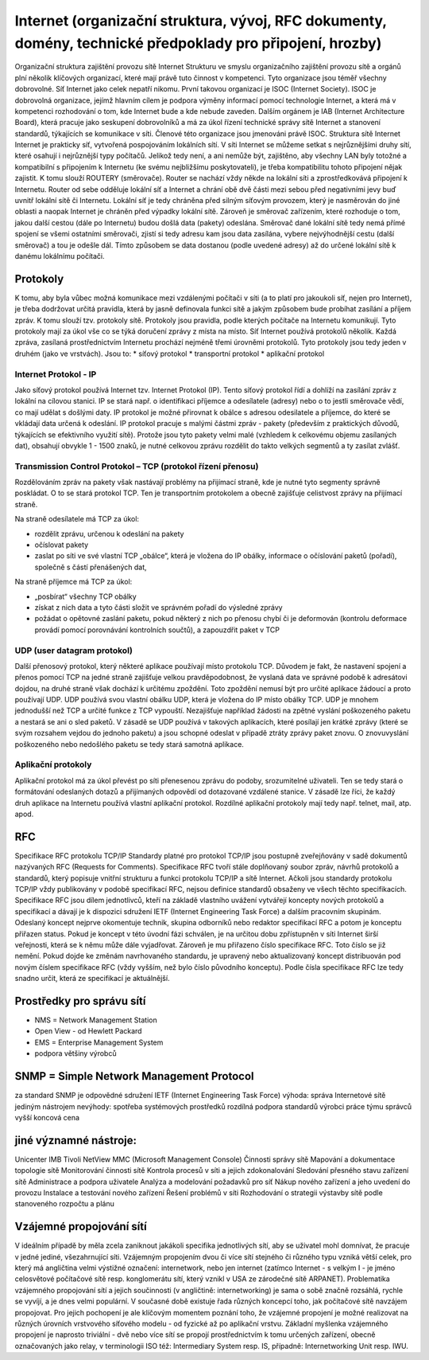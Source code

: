=================
Internet (organizační struktura, vývoj, RFC dokumenty, domény, technické předpoklady pro připojení, hrozby)
=================

Organizační struktura zajištění provozu sítě Internet
Strukturu ve smyslu organizačního zajištění provozu sítě a orgánů plní několik klíčových organizací, které mají právě tuto činnost v kompetenci. Tyto organizace jsou téměř všechny dobrovolné. Síť Internet jako celek nepatří nikomu.
První takovou organizací je ISOC (Internet Society). ISOC je dobrovolná organizace, jejímž hlavním cílem je podpora výměny informací pomocí technologie Internet, a která má v kompetenci rozhodování o tom, kde Internet bude a kde nebude zaveden.
Dalším orgánem je IAB (Internet Architecture Board), která pracuje jako seskupení dobrovolníků a má za úkol řízení technické správy sítě Internet a stanovení standardů, týkajících se komunikace v síti. Členové této organizace jsou jmenováni právě ISOC.
Struktura sítě Internet
Internet je prakticky síť, vytvořená pospojováním lokálních sítí. V síti Internet se můžeme setkat s nejrůznějšími druhy sítí, které osahují i nejrůznější typy počítačů. Jelikož tedy není, a ani nemůže být, zajištěno, aby všechny LAN byly totožné a kompatibilní s připojením k Internetu (ke svému nejbližšímu poskytovateli), je třeba kompatibilitu tohoto připojení nějak zajistit. K tomu slouží ROUTERY (směrovače). Router se nachází vždy někde na lokální síti a zprostředkovává připojení k Internetu. Router od sebe odděluje lokální síť a Internet a chrání obě dvě části mezi sebou před negativními jevy buď uvnitř lokální sítě či Internetu. Lokální síť je tedy chráněna před silným síťovým provozem, který je nasměrován do jiné oblasti a naopak Internet je chráněn před výpadky lokální sítě.
Zároveň je směrovač zařízením, které rozhoduje o tom, jakou další cestou (dále po Internetu) budou došlá data (pakety) odeslána. Směrovač dané lokální sítě tedy nemá přímé spojení se všemi ostatními směrovači, zjistí si tedy adresu kam jsou data zasílána, vybere nejvýhodnější cestu (další směrovač) a tou je odešle dál. Tímto způsobem se data dostanou (podle uvedené adresy) až do určené lokální sítě k danému lokálnímu počítači.

Protokoly
------------

K tomu, aby byla vůbec možná komunikace mezi vzdálenými počítači v síti (a to platí pro jakoukoli síť, nejen pro Internet), je třeba dodržovat určitá pravidla, která by jasně definovala funkci sítě a jakým způsobem bude probíhat zasílání a příjem zpráv. K tomu slouží tzv. protokoly sítě.
Protokoly jsou pravidla, podle kterých počítače na Internetu komunikují. Tyto protokoly mají za úkol vše co se týká doručení zprávy z místa na místo. Síť Internet používá protokolů několik.
Každá zpráva, zasílaná prostřednictvím Internetu prochází nejméně třemi úrovněmi protokolů. Tyto protokoly jsou tedy jeden v druhém (jako ve vrstvách). Jsou to:
* síťový protokol
* transportní protokol
* aplikační protokol

Internet Protokol - IP
""""""""""

Jako síťový protokol používá Internet tzv. Internet Protokol (IP). Tento síťový protokol řídí a dohlíží na zasílání zpráv z lokální na cílovou stanici. IP se stará např. o identifikaci příjemce a odesílatele (adresy) nebo o to jestli směrovače vědí, co mají udělat s došlými daty. IP protokol je možné přirovnat k obálce s adresou odesilatele a příjemce, do které se vkládají data určená k odeslání.
IP protokol pracuje s malými částmi zpráv - pakety (především z praktických důvodů, týkajících se efektivního využití sítě). Protože jsou tyto pakety velmi malé (vzhledem k celkovému objemu zasílaných dat), obsahují obvykle 1 - 1500 znaků, je nutné celkovou zprávu rozdělit do takto velkých segmentů a ty zasílat zvlášť.

Transmission Control Protokol – TCP (protokol řízení přenosu)
"""""""""

Rozdělováním zpráv na pakety však nastávají problémy na přijímací straně, kde je nutné tyto segmenty správně poskládat. O to se stará protokol TCP. Ten je transportním protokolem a obecně zajišťuje celistvost zprávy na přijímací straně.

Na straně odesílatele má TCP za úkol:

* rozdělit zprávu, určenou k odeslání na pakety
* očíslovat pakety
* zaslat po síti ve své vlastní TCP „obálce“, která je vložena do IP obálky, informace o očíslování paketů (pořadí), společně s částí přenášených dat,

Na straně příjemce má TCP za úkol:

* „posbírat“ všechny TCP obálky
* získat z nich data a tyto části složit ve správném pořadí do výsledné zprávy
* požádat o opětovné zaslání paketu, pokud některý z nich po přenosu chybí či je deformován (kontrolu deformace provádí pomocí porovnávání kontrolních součtů), a zapouzdřit paket v TCP


UDP (user datagram protokol)
""""""""""

Další přenosový protokol, který některé aplikace používají místo protokolu TCP. Důvodem je fakt, že nastavení spojení a přenos pomocí TCP na jedné straně zajišťuje velkou pravděpodobnost, že vyslaná data ve správné podobě k adresátovi dojdou, na druhé straně však dochází k určitému zpoždění. Toto zpoždění nemusí být pro určité aplikace žádoucí a proto používají UDP. UDP používá svou vlastní obálku UDP, která je vložena do IP místo obálky TCP. UDP je mnohem jednodušší než TCP a určité funkce z TCP vypouští. Nezajišťuje například žádosti na zpětné vyslání poškozeného paketu a nestará se ani o sled paketů. V zásadě se UDP používá v takových aplikacích, které posílají jen krátké zprávy (které se svým rozsahem vejdou do jednoho paketu) a jsou schopné odeslat v případě ztráty zprávy paket znovu. O znovuvyslání poškozeného nebo nedošlého paketu se tedy stará samotná aplikace.

Aplikační protokoly
"""""

Aplikační protokol má za úkol převést po síti přenesenou zprávu do podoby, srozumitelné uživateli. Ten se tedy stará o formátování odeslaných dotazů a přijímaných odpovědí od dotazované vzdálené stanice. V zásadě lze říci, že každý druh aplikace na Internetu používá vlastní aplikační protokol. Rozdílné aplikační protokoly mají tedy např. telnet, mail, atp. apod.

RFC
---------

Specifikace RFC protokolu TCP/IP
Standardy platné pro protokol TCP/IP jsou postupně zveřejňovány v sadě dokumentů nazývaných RFC (Requests for Comments). Specifikace RFC tvoří stále doplňovaný soubor zpráv, návrhů protokolů a standardů, který popisuje vnitřní strukturu a funkci protokolu TCP/IP a sítě Internet.
Ačkoli jsou standardy protokolu TCP/IP vždy publikovány v podobě specifikací RFC, nejsou definice standardů obsaženy ve všech těchto specifikacích. Specifikace RFC jsou dílem jednotlivců, kteří na základě vlastního uvážení vytvářejí koncepty nových protokolů a specifikací a dávají je k dispozici sdružení IETF (Internet Engineering Task Force) a dalším pracovním skupinám. Odeslaný koncept nejprve okomentuje technik, skupina odborníků nebo redaktor specifikací RFC a potom je konceptu přiřazen status.
Pokud je koncept v této úvodní fázi schválen, je na určitou dobu zpřístupněn v síti Internet širší veřejnosti, která se k němu může dále vyjadřovat. Zároveň je mu přiřazeno číslo specifikace RFC. Toto číslo se již nemění.
Pokud dojde ke změnám navrhovaného standardu, je upravený nebo aktualizovaný koncept distribuován pod novým číslem specifikace RFC (vždy vyšším, než bylo číslo původního konceptu). Podle čísla specifikace RFC lze tedy snadno určit, která ze specifikací je aktuálnější.

Prostředky pro správu sítí
-------
* NMS = Network Management Station
* Open View - od Hewlett Packard 
* EMS = Enterprise Management System
* podpora většiny výrobců

SNMP = Simple Network Management Protocol
-----------
za standard SNMP je odpovědné sdružení IETF (Internet Engineering Task Force)
výhoda:
správa Internetové sítě jediným nástrojem
nevýhody:
spotřeba systémových prostředků
rozdílná podpora standardů výrobci
práce týmu správců
vyšší koncová cena

jiné významné nástroje:
------
Unicenter
IMB Tivoli NetView
MMC (Microsoft Management Console)
Činnosti správy sítě   
Mapování a dokumentace topologie sítě
Monitorování činnosti sítě
Kontrola procesů v síti a jejich zdokonalování
Sledování přesného stavu zařízení sítě
Administrace a podpora uživatele
Analýza a modelování požadavků pro síť
Nákup nového zařízení a jeho uvedení do provozu
Instalace a testování nového zařízení
Řešení problémů v síti
Rozhodování o strategii výstavby sítě podle stanoveného rozpočtu a plánu


Vzájemné propojování sítí 
-----

V ideálním případě by měla zcela zaniknout jakákoli specifika jednotlivých sítí, aby se uživatel mohl domnívat, že pracuje v jedné jediné, všezahrnující síti. 
Vzájemným propojením dvou či více sítí stejného či různého typu vzniká větší celek, pro který má angličtina velmi výstižné označení: internetwork, nebo jen internet (zatímco Internet - s velkým I - je jméno celosvětové počítačové sítě resp. konglomerátu sítí, který vznikl v USA ze zárodečné sítě ARPANET). 
Problematika vzájemného propojování sítí a jejich součinnosti (v angličtině: internetworking) je sama o sobě značně rozsáhlá, rychle se vyvíjí, a je dnes velmi populární. V současné době existuje řada různých koncepcí toho, jak počítačové sítě navzájem propojovat. Pro jejich pochopení je ale klíčovým momentem poznání toho, že vzájemné propojení je možné realizovat na různých úrovních vrstvového síťového modelu - od fyzické až po aplikační vrstvu. 
Základní myšlenka vzájemného propojení je naprosto triviální - dvě nebo více sítí se propojí prostřednictvím k tomu určených zařízení, obecně označovaných jako relay, v terminologii ISO též: Intermediary System resp. IS, případně: Internetworking Unit resp. IWU. 